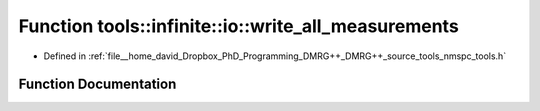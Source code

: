 .. _exhale_function_namespacetools_1_1infinite_1_1io_1aff574a3ae4b577ed7cc5bd65f492a342:

Function tools::infinite::io::write_all_measurements
====================================================

- Defined in :ref:`file__home_david_Dropbox_PhD_Programming_DMRG++_DMRG++_source_tools_nmspc_tools.h`


Function Documentation
----------------------


.. doxygenfunction:: tools::infinite::io::write_all_measurements(const class_infinite_state&, h5pp::File&, std::string)
